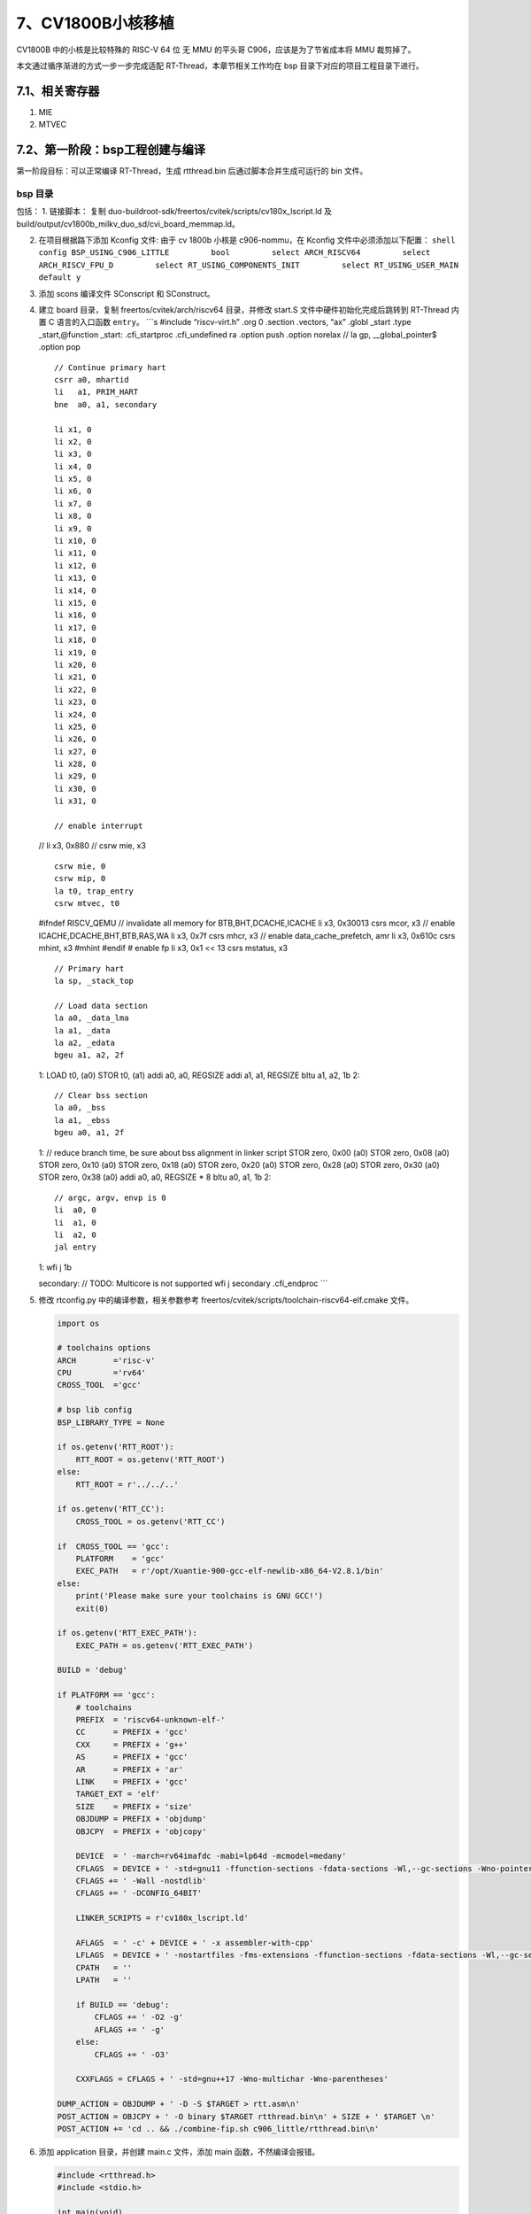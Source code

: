 7、CV1800B小核移植
==================

CV1800B 中的小核是比较特殊的 RISC-V 64 位 无 MMU 的平头哥
C906，应该是为了节省成本将 MMU 裁剪掉了。

本文通过循序渐进的方式一步一步完成适配 RT-Thread，本章节相关工作均在 bsp
目录下对应的项目工程目录下进行。

7.1、相关寄存器
---------------

1. MIE
2. MTVEC

7.2、第一阶段：bsp工程创建与编译
--------------------------------

第一阶段目标：可以正常编译 RT-Thread，生成 rtthread.bin
后通过脚本合并生成可运行的 bin 文件。

bsp 目录
~~~~~~~~

包括： 1. 链接脚本： 复制
duo-buildroot-sdk/freertos/cvitek/scripts/cv180x_lscript.ld 及
build/output/cv1800b_milkv_duo_sd/cvi_board_memmap.ld。

2. 在项目根据路下添加 Kconfig 文件: 由于 cv 1800b 小核是 c906-nommu，在
   Kconfig 文件中必须添加以下配置：
   ``shell     config BSP_USING_C906_LITTLE         bool         select ARCH_RISCV64         select ARCH_RISCV_FPU_D         select RT_USING_COMPONENTS_INIT         select RT_USING_USER_MAIN         default y``

3. 添加 scons 编译文件 SConscript 和 SConstruct。

4. 建立 board 目录，复制 freertos/cvitek/arch/riscv64 目录，并修改
   start.S 文件中硬件初始化完成后跳转到 RT-Thread 内置 C 语言的入口函数
   ``entry``\ 。 \```s #include “riscv-virt.h” .org 0 .section .vectors,
   “ax” .globl \_start .type \_start,@function \_start: .cfi_startproc
   .cfi_undefined ra .option push .option norelax // la gp,
   \__global_pointer$ .option pop

   ::

       // Continue primary hart
       csrr a0, mhartid
       li   a1, PRIM_HART
       bne  a0, a1, secondary

       li x1, 0
       li x2, 0
       li x3, 0
       li x4, 0
       li x5, 0
       li x6, 0
       li x7, 0
       li x8, 0
       li x9, 0
       li x10, 0
       li x11, 0
       li x12, 0
       li x13, 0
       li x14, 0
       li x15, 0
       li x16, 0
       li x17, 0
       li x18, 0
       li x19, 0
       li x20, 0
       li x21, 0
       li x22, 0
       li x23, 0
       li x24, 0
       li x25, 0
       li x26, 0
       li x27, 0
       li x28, 0
       li x29, 0
       li x30, 0
       li x31, 0

       // enable interrupt

   // li x3, 0x880 // csrw mie, x3

   ::

       csrw mie, 0
       csrw mip, 0
       la t0, trap_entry
       csrw mtvec, t0

   #ifndef RISCV_QEMU // invalidate all memory for BTB,BHT,DCACHE,ICACHE
   li x3, 0x30013 csrs mcor, x3 // enable ICACHE,DCACHE,BHT,BTB,RAS,WA
   li x3, 0x7f csrs mhcr, x3 // enable data_cache_prefetch, amr li x3,
   0x610c csrs mhint, x3 #mhint #endif # enable fp li x3, 0x1 << 13 csrs
   mstatus, x3

   ::

       // Primary hart
       la sp, _stack_top

       // Load data section
       la a0, _data_lma
       la a1, _data
       la a2, _edata
       bgeu a1, a2, 2f

   1: LOAD t0, (a0) STOR t0, (a1) addi a0, a0, REGSIZE addi a1, a1,
   REGSIZE bltu a1, a2, 1b 2:

   ::

       // Clear bss section
       la a0, _bss
       la a1, _ebss
       bgeu a0, a1, 2f

   1: // reduce branch time, be sure about bss alignment in linker
   script STOR zero, 0x00 (a0) STOR zero, 0x08 (a0) STOR zero, 0x10 (a0)
   STOR zero, 0x18 (a0) STOR zero, 0x20 (a0) STOR zero, 0x28 (a0) STOR
   zero, 0x30 (a0) STOR zero, 0x38 (a0) addi a0, a0, REGSIZE \* 8 bltu
   a0, a1, 1b 2:

   ::

       // argc, argv, envp is 0
       li  a0, 0
       li  a1, 0
       li  a2, 0
       jal entry

   1: wfi j 1b

   secondary: // TODO: Multicore is not supported wfi j secondary
   .cfi_endproc \``\`

5. 修改 rtconfig.py 中的编译参数，相关参数参考
   freertos/cvitek/scripts/toolchain-riscv64-elf.cmake 文件。

   .. code:: python

      import os

      # toolchains options
      ARCH        ='risc-v'
      CPU         ='rv64'
      CROSS_TOOL  ='gcc'

      # bsp lib config
      BSP_LIBRARY_TYPE = None

      if os.getenv('RTT_ROOT'):
          RTT_ROOT = os.getenv('RTT_ROOT')
      else:
          RTT_ROOT = r'../../..'

      if os.getenv('RTT_CC'):
          CROSS_TOOL = os.getenv('RTT_CC')

      if  CROSS_TOOL == 'gcc':
          PLATFORM    = 'gcc'
          EXEC_PATH   = r'/opt/Xuantie-900-gcc-elf-newlib-x86_64-V2.8.1/bin'
      else:
          print('Please make sure your toolchains is GNU GCC!')
          exit(0)

      if os.getenv('RTT_EXEC_PATH'):
          EXEC_PATH = os.getenv('RTT_EXEC_PATH')

      BUILD = 'debug'

      if PLATFORM == 'gcc':
          # toolchains
          PREFIX  = 'riscv64-unknown-elf-'
          CC      = PREFIX + 'gcc'
          CXX     = PREFIX + 'g++'
          AS      = PREFIX + 'gcc'
          AR      = PREFIX + 'ar'
          LINK    = PREFIX + 'gcc'
          TARGET_EXT = 'elf'
          SIZE    = PREFIX + 'size'
          OBJDUMP = PREFIX + 'objdump'
          OBJCPY  = PREFIX + 'objcopy'

          DEVICE  = ' -march=rv64imafdc -mabi=lp64d -mcmodel=medany'
          CFLAGS  = DEVICE + ' -std=gnu11 -ffunction-sections -fdata-sections -Wl,--gc-sections -Wno-pointer-to-int-cast -fno-builtin -Wno-missing-field-initializers -fdiagnostics-color=always' 
          CFLAGS += ' -Wall -nostdlib'
          CFLAGS += ' -DCONFIG_64BIT'

          LINKER_SCRIPTS = r'cv180x_lscript.ld'

          AFLAGS  = ' -c' + DEVICE + ' -x assembler-with-cpp'
          LFLAGS  = DEVICE + ' -nostartfiles -fms-extensions -ffunction-sections -fdata-sections -Wl,--gc-sections,-Map=rtthread.map,-cref,-u,_start -T ' + LINKER_SCRIPTS
          CPATH   = ''
          LPATH   = ''

          if BUILD == 'debug':
              CFLAGS += ' -O2 -g'
              AFLAGS += ' -g'
          else:
              CFLAGS += ' -O3'

          CXXFLAGS = CFLAGS + ' -std=gnu++17 -Wno-multichar -Wno-parentheses'

      DUMP_ACTION = OBJDUMP + ' -D -S $TARGET > rtt.asm\n'
      POST_ACTION = OBJCPY + ' -O binary $TARGET rtthread.bin\n' + SIZE + ' $TARGET \n'
      POST_ACTION += 'cd .. && ./combine-fip.sh c906_little/rtthread.bin\n'

6. 添加 application 目录，并创建 main.c 文件，添加 main
   函数，不然编译会报错。

   .. code:: c

      #include <rtthread.h>
      #include <stdio.h>

      int main(void)
      {
          rt_kprintf("Hello, RISC-V!\n");

          return 0;
      }

drivers 目录
~~~~~~~~~~~~

1. 创建 drivers 目录，添加 board.c 、board.h，在 board.c 中实现
   ``rt_hw_board_init()`` 函数，该文件在 ``rtthread_startup()``
   函数中被调用。并需在该函数中先实现串口初始化及 ``rt_console``
   设备注册，用于日志输出。

.. code:: c

   void rt_hw_board_init(void)
   {
   #ifdef RT_USING_SERIAL
       rt_hw_uart_init();
   #endif

       /* Set the shell console output device */
   #if defined(RT_USING_CONSOLE) && defined(RT_USING_DEVICE)
       rt_console_set_device(RT_CONSOLE_DEVICE_NAME);
   #endif

   #ifdef RT_USING_COMPONENTS_INIT
       rt_components_board_init();
   #endif      
   }

串口驱动
~~~~~~~~

1. 串口驱动适配 参考 `驱动框架与适配 <9.md>`__ 完成串口驱动适配。

2. 进入 menuconfig，配置 console 串口设备。在 RT-Thread Kernel
   菜单下配置。

   -  选中 ``Using console for rt_kprintf``\ ，默认已选中。
   -  将 ``the device name for console``
      名字修改为与上诉驱动名一致，当前配置为 ``uart0``\ 。
   -  可以修改 ``the buffer size for console log printf`` 值，默认为
      ``128``\ ，可能会影响某些特别长的打印正常显示，可根据当前芯片内存情况修改为
      ``256`` 或 ``512``\ 。

   .. code:: shell

      $ scons --menuconfig
          RT-Thread Kernel  --->
              [*] Using console for rt_kprintf
              (512) the buffer size for console log printf
              (uart0) the device name for console 

堆栈配置
~~~~~~~~

1. 查看 ld 文件，获取到内存 section 分布情况。
   ``c     MEMORY     {     psu_ddr_0_MEM_0 : ORIGIN = CVIMMAP_FREERTOS_ADDR , LENGTH = CVIMMAP_FREERTOS_SIZE     }``
   CVIMMAP_FREERTOS_ADDR 和 CVIMMAP_FREERTOS_SIZE 定义在
   cvi_board_memmap.ld 文件中，该文件在原厂 SDK
   是自动生成的，这里我们用的是自动生成完成后的文件。

   .. code:: c

      CVIMMAP_FREERTOS_ADDR = 0x83f40000;
      CVIMMAP_FREERTOS_RESERVED_ION_SIZE = 0x0;
      CVIMMAP_FREERTOS_SIZE = 0xc0000;

   代码和数据都放在 RAM 上运行， 地址为 ``0x83f40000: 0x84000000`` 总共
   ``0xc0000`` 字节。

2. stack 设置

   修改 ld 文件，添加 \__rt_rvstack 为栈顶地址。
   ``shell  /* Generate Stack and Heap definitions */  .stack (NOLOAD) : {  . = ALIGN(64);  _stack_end_end = .;  . += _STACK_SIZE;  _stack_top = .;  __rt_rvstack = .;   } > psu_ddr_0_MEM_0``

3. heap 设置

   我们将程序运行空间、全局变量、栈空间等之外所有剩余的空间都作为 heap
   使用，并会根据程序/数据的大小自动动态调整。

   -  修改 ld 文件。原 ld 文件中 heap 定义在 stack 前，FreeRTOS 的 heap
      是通过全局数据来定义的属于 .bss 段，所以定义没有问题。在适配
      RT-Thread 时需要做一定的修改，将 stack 放在 heap
      前面，并将所有的剩余空间都作为 heap 使用。

   .. code:: c

      /* Generate Stack and Heap definitions */
      .stack (NOLOAD) : {
      . = ALIGN(64);
      _stack_end_end = .;
      . += _STACK_SIZE;
      _stack_top = .;
      __rt_rvstack = .; 
      } > psu_ddr_0_MEM_0

      .heap (NOLOAD) : {
      . = ALIGN(64);
      _heap = .;
      HeapBase = .;
      _heap_start = .;
      *(.heap*)
      /*. += _HEAP_SIZE;*/
      /*_heap_size = _HEAP_SIZE; */
      _heap_end = .;
      HeapLimit = .;
      } > psu_ddr_0_MEM_0

      HeapLimit = ORIGIN(psu_ddr_0_MEM_0) + LENGTH(psu_ddr_0_MEM_0);
      _end = .;

   -  修改 board.h，添加 heap 的起、始地址。

   .. code:: c

      extern rt_uint8_t HeapBase;
      extern rt_uint8_t HeapLimit;

      #define RT_HW_HEAP_BEGIN    (void *)&HeapBase
      #define RT_HW_HEAP_END      (void *)&HeapLimit

   -  修改 board.c 在 ``rt_hw_board_init()`` 函数最前面加入 heap
      初始化代码。

   .. code:: c

      #ifdef RT_USING_HEAP
          /* initialize memory system */
          rt_system_heap_init(RT_HW_HEAP_BEGIN, RT_HW_HEAP_END);
      #endif

7.4、第二阶段：文件打包
-----------------------

第二阶段目标：将第一阶段生成的 bin
文件与其他相关的文件合并，生成芯片需要的相关文件后可以正常启动运行，可以在启动后显示
RT-Thread 启动 LOG。

根据前文分析，cv1800b 小核生成的文件是打包在 fip.bin 文件内的，fip.bin
由 BL2、opensbi、uboot、小核 bin
文件等工作合并而成。将需要的相关文件和打包脚本整合进入 RT-Thread bsp
工程，打包脚本命名为 combine.sh。

将上诉生成的 rtthread.bin 文件通过 combine.sh 脚本和 BL2、opensbi、uboot
合并生成 fip.bin，更新至 SD 卡，即可正常运行。

完成以上工作后，可以在串口中看到如下启动日志：

.. code:: shell

    \ | /
   - RT -     Thread Operating System
    / | \     5.1.0 build Dec 18 2023 17:29:19
    2006 - 2022 Copyright by RT-Thread team

RT-Thread
已经启动起来了，但是由于对中断相关工作进行配置处理，所以调度器不能正常运行，其实是处于裸机工作状态。

7.5、第三阶段：中断
-------------------

我们知道操作系统是需要靠硬件定时器定时中断做任务调度的，所以中断是移植
RT-Thread 最重要的工作之一。

中断初始化
~~~~~~~~~~

在原 start.S 文件中，启动函数 ``_start`` 中通过配置 MIE
寄存器使能相关中断。

.. code:: s

       // enable interrupt
   //  li x3, 0x880
   //  csrw mie, x3

其中： - MEIE = 1：使能机器模式外部中断使能位 - MTIE =
1：使能机器模式定时器中断

在 RT-Thread 中 MEIE 和 MTIE
中断使能均在对应模块中使能，这部分代码可以注释。

然后将中断和异常统一处理函数 ``trap_entry()`` 设置至 MTVEC
机器模式向量基址寄存器。

.. code:: s

       csrw mie, 0
       csrw mip, 0
       la t0, trap_entry
       csrw mtvec, t0

MTVEC 寄存器 bit[1:0] 为 向量入口模式位 MODE，当 MODE[1:0] 为 2’ b00
时，异常和中断都统一使用 BASE 地址作为异常入口地址，BASE 即为
``trap_entry()`` 的函数地址。

当异常/中断触发后，CPU 就会将跳转至 ``trap_entry()`` 函数处执行。

中断与异常处理
~~~~~~~~~~~~~~

``trap_entry()`` 函数位于 ``libcpu/risc-v/common/interrupt_gcc.S``
文件。

.. code:: s

     .section      .text.trap_entry
     .align 2
     .global trap_entry
   trap_entry:
   #ifdef ARCH_RISCV_FPU
       addi    sp, sp, -32 * FREGBYTES

       FSTORE  f0, 0 * FREGBYTES(sp)
       FSTORE  f1, 1 * FREGBYTES(sp)
       FSTORE  f2, 2 * FREGBYTES(sp)
       FSTORE  f3, 3 * FREGBYTES(sp)
       FSTORE  f4, 4 * FREGBYTES(sp)
       FSTORE  f5, 5 * FREGBYTES(sp)
       FSTORE  f6, 6 * FREGBYTES(sp)
       FSTORE  f7, 7 * FREGBYTES(sp)
       FSTORE  f8, 8 * FREGBYTES(sp)
       FSTORE  f9, 9 * FREGBYTES(sp)
       FSTORE  f10, 10 * FREGBYTES(sp)
       FSTORE  f11, 11 * FREGBYTES(sp)
       FSTORE  f12, 12 * FREGBYTES(sp)
       FSTORE  f13, 13 * FREGBYTES(sp)
       FSTORE  f14, 14 * FREGBYTES(sp)
       FSTORE  f15, 15 * FREGBYTES(sp)
       FSTORE  f16, 16 * FREGBYTES(sp)
       FSTORE  f17, 17 * FREGBYTES(sp)
       FSTORE  f18, 18 * FREGBYTES(sp)
       FSTORE  f19, 19 * FREGBYTES(sp)
       FSTORE  f20, 20 * FREGBYTES(sp)
       FSTORE  f21, 21 * FREGBYTES(sp)
       FSTORE  f22, 22 * FREGBYTES(sp)
       FSTORE  f23, 23 * FREGBYTES(sp)
       FSTORE  f24, 24 * FREGBYTES(sp)
       FSTORE  f25, 25 * FREGBYTES(sp)
       FSTORE  f26, 26 * FREGBYTES(sp)
       FSTORE  f27, 27 * FREGBYTES(sp)
       FSTORE  f28, 28 * FREGBYTES(sp)
       FSTORE  f29, 29 * FREGBYTES(sp)
       FSTORE  f30, 30 * FREGBYTES(sp)
       FSTORE  f31, 31 * FREGBYTES(sp)

   #endif

       /* save thread context to thread stack */
   #ifndef __riscv_32e
       addi sp, sp, -32 * REGBYTES
   #else
       addi sp, sp, -16 * REGBYTES
   #endif
       STORE x1,   1 * REGBYTES(sp)

       csrr  x1, mstatus
       STORE x1,   2 * REGBYTES(sp)

       csrr  x1, mepc
       STORE x1, 0 * REGBYTES(sp)

       STORE x4,   4 * REGBYTES(sp)
       STORE x5,   5 * REGBYTES(sp)
       STORE x6,   6 * REGBYTES(sp)
       STORE x7,   7 * REGBYTES(sp)
       STORE x8,   8 * REGBYTES(sp)
       STORE x9,   9 * REGBYTES(sp)
       STORE x10, 10 * REGBYTES(sp)
       STORE x11, 11 * REGBYTES(sp)
       STORE x12, 12 * REGBYTES(sp)
       STORE x13, 13 * REGBYTES(sp)
       STORE x14, 14 * REGBYTES(sp)
       STORE x15, 15 * REGBYTES(sp)
   #ifndef __riscv_32e
       STORE x16, 16 * REGBYTES(sp)
       STORE x17, 17 * REGBYTES(sp)
       STORE x18, 18 * REGBYTES(sp)
       STORE x19, 19 * REGBYTES(sp)
       STORE x20, 20 * REGBYTES(sp)
       STORE x21, 21 * REGBYTES(sp)
       STORE x22, 22 * REGBYTES(sp)
       STORE x23, 23 * REGBYTES(sp)
       STORE x24, 24 * REGBYTES(sp)
       STORE x25, 25 * REGBYTES(sp)
       STORE x26, 26 * REGBYTES(sp)
       STORE x27, 27 * REGBYTES(sp)
       STORE x28, 28 * REGBYTES(sp)
       STORE x29, 29 * REGBYTES(sp)
       STORE x30, 30 * REGBYTES(sp)
       STORE x31, 31 * REGBYTES(sp)
   #endif

       /* switch to interrupt stack */
       move  s0, sp

   #ifdef RT_USING_SMP
       /* get cpu id */
       csrr  t0, mhartid

       /* switch interrupt stack of current cpu */
       la    sp, __stack_start__
       addi  t1, t0, 1
       li    t2, __STACKSIZE__
       mul   t1, t1, t2
       add   sp, sp, t1 /* sp = (cpuid + 1) * __STACKSIZE__ + __stack_start__ */
   #endif

       /* handle interrupt */
       call  rt_interrupt_enter
       csrr  a0, mcause
       csrr  a1, mepc
       mv    a2, s0
       call  handle_trap
       call  rt_interrupt_leave

   #ifdef RT_USING_SMP
       /* s0 --> sp */
       mv  sp, s0
       mv  a0, s0
       call rt_scheduler_do_irq_switch
       tail   rt_hw_context_switch_exit

   #else

       /* switch to from_thread stack */
       move  sp, s0

       /* need to switch new thread */
       la    s0, rt_thread_switch_interrupt_flag
       lw    s2, 0(s0)
       beqz  s2, spurious_interrupt
       sw    zero, 0(s0)

       la    s0, rt_interrupt_from_thread
       LOAD  s1, 0(s0)
       STORE sp, 0(s1)

       la    s0, rt_interrupt_to_thread
       LOAD  s1, 0(s0)
       LOAD  sp, 0(s1)

   #endif

   spurious_interrupt:
       tail rt_hw_context_switch_exit

RISC-V
架构规定，进入异常和退出异常中没有硬件自动保存和恢复上下文的操作，因此需要软件明确地使用指令进行上下文的保存和恢复。

所以 trap_entry() 函数完成以下工作： 1. 保存现场， 2. 调用 RT-Thread
所有中断处理函数都需要调用的 ``rt_interrupt_enter();`` 通知系统进入中断
3. 调用真正的 trap 处理函数 ``handle_trap()`` 函数处理trap，并将
MCAUSE，MEPC，SP 这 3 个寄存器通过a0/a1/a2 寄存器转至 ``handle_trap()``
函数。 4. 调用 ``rt_interrupt_leave();`` 通知系统离开中断 5.
判断是否有更高优先级的任务需要调度（rt_thread_switch_interrupt_flag标志），有则进行任务切换
6. 调用 rt_hw_context_switch_exit 恢复现场。

``handle_trap()`` 函数位于\ ``libcpu/risc-v/rv64/trap.c`` 文件。

.. code:: c

   rt_weak rt_size_t handle_trap(rt_size_t cause, rt_size_t epc, rt_size_t *sp)
   {
       if (cause & (1UL << (__riscv_xlen - 1)))          //interrupt
       {
           if ((cause & 0x1f) == IRQ_M_SOFT)
           {
               rt_hw_soft_irq_isr();
           }
           else if ((cause & 0x1f) == IRQ_M_TIMER)
           {
               rt_hw_tick_isr();
           }
           else if ((cause & 0x1f) == IRQ_M_EXT)
           {
               rt_hw_irq_isr();
           }
       }
       else
       {
           rt_thread_t tid;
   #if defined(RT_USING_FINSH) && defined(MSH_USING_BUILT_IN_COMMANDS)
           extern long list_thread();
   #endif

           rt_hw_interrupt_disable();

           tid = rt_thread_self();
           rt_kprintf("\nException:\n");
           switch (cause)
           {
               case CAUSE_MISALIGNED_FETCH:
                   rt_kprintf("Instruction address misaligned");
                   break;
               case CAUSE_FAULT_FETCH:
                   rt_kprintf("Instruction access fault");
                   break;
               case CAUSE_ILLEGAL_INSTRUCTION:
                   rt_kprintf("Illegal instruction");
                   break;
               case CAUSE_BREAKPOINT:
                   rt_kprintf("Breakpoint");
                   break;
               case CAUSE_MISALIGNED_LOAD:
                   rt_kprintf("Load address misaligned");
                   break;
               case CAUSE_FAULT_LOAD:
                   rt_kprintf("Load access fault");
                   break;
               case CAUSE_MISALIGNED_STORE:
                   rt_kprintf("Store address misaligned");
                   break;
               case CAUSE_FAULT_STORE:
                   rt_kprintf("Store access fault");
                   break;
               case CAUSE_USER_ECALL:
                   rt_kprintf("Environment call from U-mode");
                   break;
               case CAUSE_SUPERVISOR_ECALL:
                   rt_kprintf("Environment call from S-mode");
                   break;
               case CAUSE_HYPERVISOR_ECALL:
                   rt_kprintf("Environment call from H-mode");
                   break;
               case CAUSE_MACHINE_ECALL:
                   rt_kprintf("Environment call from M-mode");
                   break;
               default:
                   rt_kprintf("Uknown exception : %08lX", cause);
                   break;
           }
           rt_kprintf("\n");
           print_stack_frame(sp);
           rt_kprintf("exception pc => 0x%08x\n", epc);
           rt_kprintf("current thread: %.*s\n", RT_NAME_MAX, tid->parent.name);
   #if defined(RT_USING_FINSH) && defined(MSH_USING_BUILT_IN_COMMANDS)
           list_thread();
   #endif
           while(1);
       }

       return epc;
   }

主要完成以下工作： 1. 判断 MCAUSE
最高位是否被置位，置位则表示当前位中断，否则为异常 2. 如当前为中断则判断
MCASUE 的
bit[4:0]，通过判断异常向量表对应的中断号，跳转置对应的系统计时器、外部中断、软件中断函数处理。
3. 如当前为异常，则通过异常号做对应处理

中断配置
~~~~~~~~

CV1800B 小核是
C906-NOMMU，所以只能工作在机器模式下，超级用户模式下的中断都作为异常处理。
涉及到的中断有 3 种： - 定时器中断 - 外部中断 - 软件中断

1. 定时器中断

   定时器中断配置是在 ``board/board.c`` 文件中 ``rt_hw_board_init()``
   函数中完成初始化。

   在 board/board.c 文件中 ``rt_hw_board_init()``
   函数中添加硬件定时器初始化函数 ``rt_hw_tick_init()``\ 。

2. 外部中断

   外部中断配置是在 ``board/board.c`` 文件中 ``rt_hw_board_init()``
   函数中完成初始化。

   在 board/board.c 文件中 ``rt_hw_board_init()`` 函数中添加
   负责外部\ ``rt_hw_interrupt_init()``\ 。

3. 软件中断主要用于线程切换，RT-Thread 在线程切换中未使用软件中断。

完成后的 ``rt_hw_board_init()`` 函数如下：

.. code:: c

   void rt_hw_board_init(void)
   {
   #ifdef RT_USING_HEAP
       /* initialize memory system */
       rt_system_heap_init(RT_HW_HEAP_BEGIN, RT_HW_HEAP_END);
   #endif

       /* initalize interrupt */
       rt_hw_interrupt_init();

       /* init rtthread hardware */
       rt_hw_tick_init();

   #ifdef RT_USING_SERIAL
       rt_hw_uart_init();
   #endif

       /* Set the shell console output device */
   #if defined(RT_USING_CONSOLE) && defined(RT_USING_DEVICE)
       rt_console_set_device(RT_CONSOLE_DEVICE_NAME);
   #endif

   #ifdef RT_USING_COMPONENTS_INIT
       rt_components_board_init();
   #endif

   #ifdef RT_USING_HEAP
       /* initialize memory system */
       rt_kprintf("RT_HW_HEAP_BEGIN:%x RT_HW_HEAP_END:%x size: %d\r\n", RT_HW_HEAP_BEGIN, RT_HW_HEAP_END, RT_HW_HEAP_END - RT_HW_HEAP_BEGIN);
   #endif

   }

系统计时器
~~~~~~~~~~

按照 RISC-V 定义，RV32 和 RV64 均需要提供一个 64 位系统定时器
MTIME，该定时器在处理器核局部中断控制器（Core Local Interruptor 简称
CLINT）中实现。

系统计时器定义了两个 64 位宽的寄存器 MTIME 和 MTIMECMP：

1. MTIME
   是一个可读可写的计数器，其中的数值以一定的时间间隔递增，计数器计满后会回绕。

.. figure:: images/mtime/mtime.png
   :alt: MTIME

   MTIME

2. 一个机器模式计时器比较寄存器（MTIMECMPH，MTIMECMPL）和一个 64
   位的超级用户模式计时器比较寄存器（STIMECMPH，STIMECMPL）。

.. figure:: images/mtime/mtimecmp.png
   :alt: MTIMECMP

   MTIMECMP

通过比较系统计时器的当前值（MTIME）与比较值寄存器（MTIMECMP/STIMECMP）的值来确定是否产生计时器中断。
- 当系统计时器的值小于比较寄存器（MTIMECMP/STIMECMP）的值时不产生中断。
-
当系统计时器的值大于等于比较寄存器（MTIMECMP/STIMECMP）的值时产生对应的计时器中断。

在机器模式下，只有当 MTIMECMP 寄存器被重新写入后，MIP
寄存器中的时钟中断标志位才会被清除。

机器模式下可以访问/修改所有计时器中断相关的寄存器；带超级用户模式的架构超级用户模式下只具有访问/修改超级用户模式计时器比较寄存器的权限。

RISC-V 特权 ISA 规范
https://github.com/riscv/riscv-isa-manual/releases/download/riscv-isa-release-056b6ff-2023-10-02/riscv-privileged.pdf
中 3.2.1 Machine Timer Registers (mtime and mtimecmp)
中可以找到系统计时器的规范。

在 RISC-V 规范中并没有定义 MTIME 寄存器和 MTIMECMP/STIMECMP 寄存器为 CSR
寄存器，而是定义其为存储器地址映射（Machine-Level Memory-Mapped
Registers）的系统寄存器，具体的存储器音声地址 RISC-V 架构没有规定，是有
SOC 设计厂商自己定义的。

MTIME 和 MTIMECMP 无论是 RV32E、RV32I、RV64、RV128 总是 64
位的。对用作计数的这两个寄存器而言，64
位已经是天文数字，在产品的整个生命周期内都不会产生溢出。假设驱动 MTIME
的时钟频率是 10GHz（目前还没有哪个CPU主频能到 10GHz 的吧），那么要让 64
位的 MTIME 溢出，那么需要 0x10000000000000000 / 10000000000 / 60 / 60 /
24 / 365 年，也就是 58 年。

C906中的系统计时器
^^^^^^^^^^^^^^^^^^

在 C906 中 CLINT 占据 64KB 内存空间，其高 13 位地址由 SoC 集成 C906
时硬件指定，低 27 位地址映射如下表所示。所有寄存器仅支持字对齐的访问。

CLINT 寄存器存储器映射地址表: \| 地址 \| 名称 \| 属性 \| 初始值 \| 描述
\| \| —- \| — \| — \| —— \| —- \| \| 0x4000000 \| MSIP0 \| 读/写 \|
0x00000000 \| 机器模式软件中断配置寄存器高位绑 0， bit[0] 有效 \| \|
Reserved \| - \| - \| - \| - \| \| 0x4004000 \| MTIMECMPL0 \| 读/写 \|
0xFFFFFFFF \| 机器模式系统计时器比较值寄存器 (低 32 位) \| \| 0x4004004
\| MTIMECMPH0 \| 读/写 \| 0xFFFFFFFF \| 机器模式系统计时器比较值寄存器
(高 32 位) \| \| Reserved \| - \| - \| - \| - \| \| 0x400C000 \| SSIP0
\| 读/写 \| 0x00000000 \| 超级用户模式软件中断配置寄存器高位绑 0，
bit[0] 有效 \| \| Reserved \| - \| - \| - \| - \| \| 0x400D000 \|
STIMECMPL0 \| 读/写 \| 0xFFFFFFFF \| 超级用户模式系统计时器比较值寄存器
(低 32 位) \| \| 0x400D004 \| STIMECMPH0 \| 读/写 \| 0xFFFFFFFF \|
超级用户模式系统计时器比较值寄存器 (高 32 位) \| \| Reserved \| - \| -
\| - \| - \|

定义了
M-Mode(机器模式)的软件中断和计时器比较中断，S-Mode（超级用户模式）下的软件中断和计时器比较中断。

在 C906 的 CLINT 寄存器存储器有映射地址表并没有看到上面所诉的 MTIME
寄存器。在网上查询到相关信息为：\ ``C906 不是完全按照 CLIC 的标准定义这一块的，它使用了 CLIC+PLIC，并没有把 MTIME 的地址给映射出来，而是通过 rdtime 伪指令，这条指令编译的时候会扩展为 CSR 指令读取 C906 的扩展寄存器，而这个扩展寄存器就是和 MTIME 绑定的。``

RT-Thread 中的硬件定时器
^^^^^^^^^^^^^^^^^^^^^^^^

1. 硬件定时器初始化

   .. code:: c

      static volatile rt_uint64_t time_elapsed = 0;
      static volatile unsigned long tick_cycles = 0;

      #define CLINT_BASE (PLIC_PHY_ADDR + 0x4000000UL)

      static volatile rt_uint32_t *mtimecmp_l = (volatile rt_uint32_t *)(CLINT_BASE + 0x4000UL);
      static volatile rt_uint32_t *mtimecmp_h = (volatile rt_uint32_t *)(CLINT_BASE + 0x4004UL);

      rt_inline void set_ticks(rt_uint64_t value)
      {
          *mtimecmp_l = 0xFFFFFFFF;
          *mtimecmp_h = (rt_uint32_t)(value >> 32);
          *mtimecmp_l = (rt_uint32_t)(value & 0xFFFFFFFF);
      }

      /* Sets and enable the timer interrupt */
      int rt_hw_tick_init(void)
      {
          /* Clear the Machine-Timer bit in MIE */
          clear_csr(mie, MIP_MTIP);

          tick_cycles = TIMER_CLK_FREQ / RT_TICK_PER_SECOND;

          set_ticks(get_ticks() + tick_cycles);

          rt_kprintf("[rt_hw_tick_init] time_elapsed: %d tick_cycles:%d\n", time_elapsed, tick_cycles);

          /* Enable the Machine-Timer bit in MIE */
          set_csr(mie, MIP_MTIP);

          return 0;
      }

   其中：

   -  TIMER_CLK_FREQ 为 MTIME 时钟频率，CV1800B 为 25M，定义在
      bsp/cvitek/c906_little/Kconfig 文件中，通过 menuconfig 自动生成。
      ``c      config TIMER_CLK_FREQ      int      default 25000000``

   -  RT_TICK_PER_SECOND 为 RT-Thread 系统时钟节拍，默认值为
      1000，定义在 rtconfig.h 中，可通过 menuconfig 修改，并自动生成。
      ``shell      $ scons --menuconfig          RT-Thread Kernel  --->              (1000) Tick frequency, Hz``

2. 硬件定时器中断函数处理

   -  调用 ``rt_tick_increase()`` 通知内核
   -  调用 ``set_ticks(get_ticks() + tick_cycles)`` 重新设置 mtimer 值

   .. code:: c

      int rt_hw_tick_isr(void)
      {
          rt_tick_increase();
          set_ticks(get_ticks() + tick_cycles);
          return 0;
      }

   中断处理函数 ``rt_hw_tick_isr()`` 会在 CLINT 中断中被调用。

外部中断管理
~~~~~~~~~~~~

外部中断管理使用 RT-Thread 自带的外部中断管理接口，包括：

.. code:: c

   rt_hw_interrupt_init()
   rt_hw_interrupt_install()
   rt_hw_interrupt_mask()
   rt_hw_interrupt_umask()

外部中断管理接口在驱动中会经常用到。
